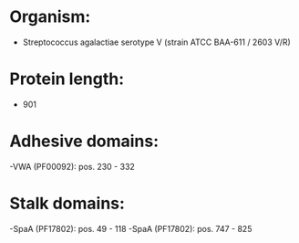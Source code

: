 * Organism:
- Streptococcus agalactiae serotype V (strain ATCC BAA-611 / 2603 V/R)
* Protein length:
- 901
* Adhesive domains:
-VWA (PF00092): pos. 230 - 332
* Stalk domains:
-SpaA (PF17802): pos. 49 - 118
-SpaA (PF17802): pos. 747 - 825

